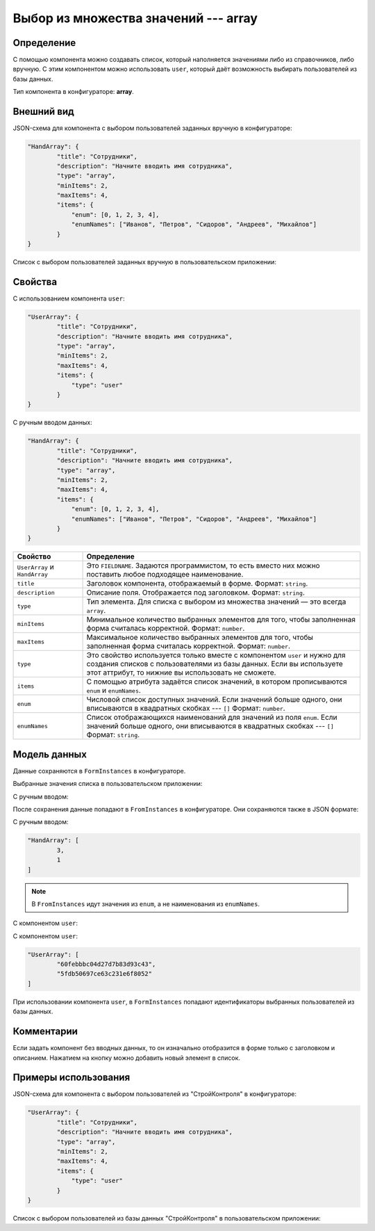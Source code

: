 Выбор из множества значений --- array
=====================================

Определение
-----------

С помощью компонента можно создавать список, который наполняется значениями либо из справочников, либо вручную.
С этим компонентом можно использовать ``user``, который даёт возможность выбирать пользователей из базы данных.

Тип компонента в конфигураторе: **array**.

Внешний вид
-----------

JSON-схема для компонента с выбором пользователей заданных вручную в конфигураторе:

..  code-block:: json
    
    "HandArray": {
            "title": "Сотрудники",
            "description": "Начните вводить имя сотрудника",
            "type": "array",
            "minItems": 2,
            "maxItems": 4,
            "items": {
                "enum": [0, 1, 2, 3, 4],
                "enumNames": ["Иванов", "Петров", "Сидоров", "Андреев", "Михайлов"]
            }
    }

Список с выбором пользователей заданных вручную в пользовательском приложении:

..  thumbnail:: images/array-screen-3.png
    :alt: Пример компонента
    :align: center

Свойства
--------

С использованием компонента ``user``:

..  code-block:: json
    
    "UserArray": {
            "title": "Сотрудники",
            "description": "Начните вводить имя сотрудника",
            "type": "array",
            "minItems": 2,
            "maxItems": 4,
            "items": {
                "type": "user"
            }
    }

С ручным вводом данных:

..  code-block:: json

    "HandArray": {
            "title": "Сотрудники",
            "description": "Начните вводить имя сотрудника",
            "type": "array",
            "minItems": 2,
            "maxItems": 4,
            "items": {
                "enum": [0, 1, 2, 3, 4],
                "enumNames": ["Иванов", "Петров", "Сидоров", "Андреев", "Михайлов"]
            }
    }

..  list-table::
    :widths: 20 80
    :header-rows: 1

    *   - Свойство
        - Определение
    *   - ``UserArray`` и ``HandArray``
        - Это ``FIELDNAME``. Задаются программистом, то есть вместо них можно поставить любое подходящее наименование.
    *   - ``title``
        - Заголовок компонента, отображаемый в форме. Формат: ``string``.
    *   - ``description``
        - Описание поля. Отображается под заголовком. Формат: ``string``.
    *   - ``type``
        - Тип элемента. Для списка с выбором из множества значений — это всегда ``array``.
    *   - ``minItems``
        - Минимальное количество выбранных элементов для того, чтобы заполненная форма считалась корректной. Формат: ``number``.
    *   - ``maxItems``
        - Максимальное количество выбранных элементов для того, чтобы заполненная форма считалась корректной. Формат: ``number``.
    *   - ``type``
        - Это свойство используется только вместе с компонентом ``user`` и нужно для создания списков с пользователями из базы данных.
          Если вы используете этот аттрибут, то нижние вы использовать не сможете.
    *   - ``items``
        - С помощью атрибута задаётся список значений, в котором прописываются ``enum`` и ``enumNames``.
    *   - ``enum``
        - Числовой список доступных значений.
          Если значений больше одного, они вписываются в квадратных скобках --- ``[]`` Формат: ``number``.
    *   - ``enumNames``
        - Список отображающихся наименований для значений из поля ``enum``.
          Если значений больше одного, они вписываются в квадратных скобках --- ``[]`` Формат: ``string``.

Модель данных
-------------

Данные сохраняются в ``FormInstances`` в конфигураторе.

Выбранные значения списка в пользовательском приложении:

С ручным вводом:

..  thumbnail:: images/array-screen-5.png
    :alt: Пример компонента 
    :align: center

После сохранения данные попадают в ``FromInstances`` в конфигураторе. Они сохраняются также в JSON формате:

С ручным вводом:

..  code-block:: json

    "HandArray": [
            3,
            1
    ]

..  note:: В ``FromInstances`` идут значения из ``enum``, а не наименования из ``enumNames``.

С компонентом ``user``:

..  thumbnail:: images/array-screen-4.png
    :alt: Пример компонента 
    :align: center

С компонентом ``user``:

..  code-block:: json

    "UserArray": [
            "60febbbc04d27d7b83d93c43",
            "5fdb50697ce63c231e6f8052"
    ]

При использовании компонента ``user``, в ``FormInstances`` попадают идентификаторы выбранных пользователей из базы данных.

Комментарии
-----------

Если задать компонент без вводных данных, то он изначально отобразится в форме только с заголовком и описанием.
Нажатием на кнопку |Add Item| можно добавить новый элемент в список.

..  |Add Item| image:: images/array-screen-add-item.png

..  thumbnail:: images/array-screen-1.png
    :alt: Пример компонента
    :align: center

Примеры использования
---------------------

JSON-схема для компонента с выбором пользователей из "СтройКонтроля" в конфигураторе:

..  code-block:: json
    
    "UserArray": {
            "title": "Сотрудники",
            "description": "Начните вводить имя сотрудника",
            "type": "array",
            "minItems": 2,
            "maxItems": 4,
            "items": {
                "type": "user"
            }
    }

Список с выбором пользователей из базы данных "СтройКонтроля" в пользовательском приложении:

..  thumbnail:: images/array-screen-2.png
    :alt: Пример компонента
    :align: center
